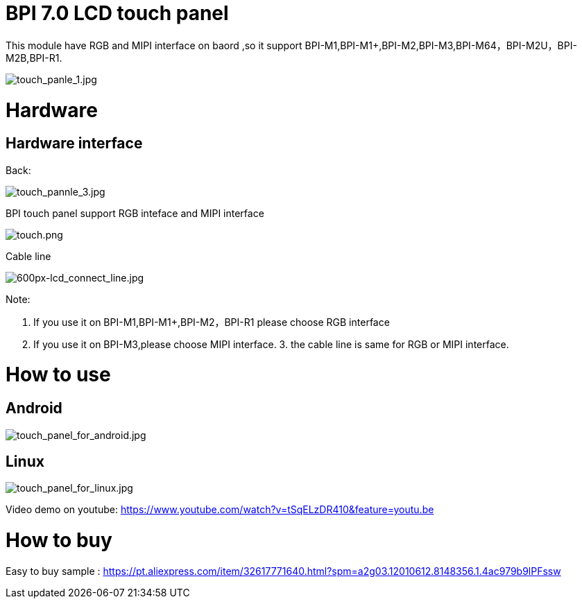 = BPI 7.0 LCD touch panel

This module have RGB and MIPI interface on baord ,so it support BPI-M1,BPI-M1+,BPI-M2,BPI-M3,BPI-M64，BPI-M2U，BPI-M2B,BPI-R1.


image::/picture/touch_panle_1.jpg[touch_panle_1.jpg]

= Hardware
== Hardware interface
Back:

image::/picture/touch_pannle_3.jpg[touch_pannle_3.jpg]

BPI touch panel support RGB inteface and MIPI interface

image::/picture/touch.png[touch.png]

Cable line

image::/picture/600px-lcd_connect_line.jpg[600px-lcd_connect_line.jpg]

Note:

. If you use it on BPI-M1,BPI-M1+,BPI-M2，BPI-R1 please choose RGB interface 
. If you use it on BPI-M3,please choose MIPI interface. 3. the cable line is same for RGB or MIPI interface.

= How to use
== Android
image::/picture/touch_panel_for_android.jpg[touch_panel_for_android.jpg]

== Linux
image::/picture/touch_panel_for_linux.jpg[touch_panel_for_linux.jpg]

Video demo on youtube: https://www.youtube.com/watch?v=tSqELzDR410&feature=youtu.be

= How to buy
Easy to buy sample : https://pt.aliexpress.com/item/32617771640.html?spm=a2g03.12010612.8148356.1.4ac979b9lPFssw